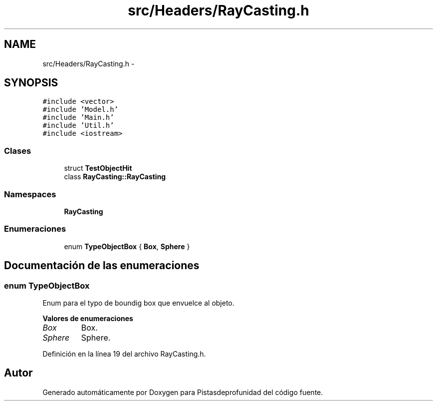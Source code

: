 .TH "src/Headers/RayCasting.h" 3 "Martes, 26 de Mayo de 2015" "Pistasdeprofunidad" \" -*- nroff -*-
.ad l
.nh
.SH NAME
src/Headers/RayCasting.h \- 
.SH SYNOPSIS
.br
.PP
\fC#include <vector>\fP
.br
\fC#include 'Model\&.h'\fP
.br
\fC#include 'Main\&.h'\fP
.br
\fC#include 'Util\&.h'\fP
.br
\fC#include <iostream>\fP
.br

.SS "Clases"

.in +1c
.ti -1c
.RI "struct \fBTestObjectHit\fP"
.br
.ti -1c
.RI "class \fBRayCasting::RayCasting\fP"
.br
.in -1c
.SS "Namespaces"

.in +1c
.ti -1c
.RI "\fBRayCasting\fP"
.br
.in -1c
.SS "Enumeraciones"

.in +1c
.ti -1c
.RI "enum \fBTypeObjectBox\fP { \fBBox\fP, \fBSphere\fP }"
.br
.in -1c
.SH "Documentación de las enumeraciones"
.PP 
.SS "enum \fBTypeObjectBox\fP"
Enum para el typo de boundig box que envuelce al objeto\&. 
.PP
\fBValores de enumeraciones\fP
.in +1c
.TP
\fB\fIBox \fP\fP
Box\&. 
.TP
\fB\fISphere \fP\fP
Sphere\&. 
.PP
Definición en la línea 19 del archivo RayCasting\&.h\&.
.SH "Autor"
.PP 
Generado automáticamente por Doxygen para Pistasdeprofunidad del código fuente\&.
